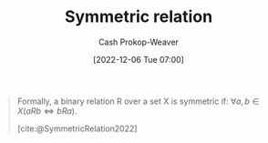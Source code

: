 :PROPERTIES:
:ID:       bc7c3e81-4498-43dd-9f65-b2c0e0cbf521
:ROAM_REFS: [cite:@SymmetricRelation2022]
:LAST_MODIFIED: [2023-09-05 Tue 20:15]
:END:
#+title: Symmetric relation
#+hugo_custom_front_matter: :slug "bc7c3e81-4498-43dd-9f65-b2c0e0cbf521"
#+author: Cash Prokop-Weaver
#+date: [2022-12-06 Tue 07:00]
#+filetags: :hastodo:concept:

#+begin_quote
Formally, a binary relation R over a set X is symmetric if: $\forall a,b \in X(aRb \iff bRa)$.

[cite:@SymmetricRelation2022]
#+end_quote

* Flashcards :noexport:
** Definition :fc:
:PROPERTIES:
:ID:       64ae91b5-78a0-4d93-8339-3cfd3c502dd4
:ANKI_NOTE_ID: 1640627861572
:FC_CREATED: 2021-12-27T17:57:41Z
:FC_TYPE:  double
:END:
:REVIEW_DATA:
| position | ease | box | interval | due                  |
|----------+------+-----+----------+----------------------|
| back     | 2.65 |   8 |   374.75 | 2024-03-19T23:23:47Z |
| front    | 2.30 |   8 |   414.19 | 2024-10-23T19:58:48Z |
:END:

[[id:bc7c3e81-4498-43dd-9f65-b2c0e0cbf521][Symmetric relation]]

*** Back
A binary relation, $R$, over a set, $X$ which is equal to its converse, $R^T$.

*** Extra
Formally: $(a \, R \, b \iff b \, R \, a) \; \forall \; a, b \in X$

*** TODO [#4] Source
https://en.wikipedia.org/wiki/Symmetric_relation
#+print_bibliography: